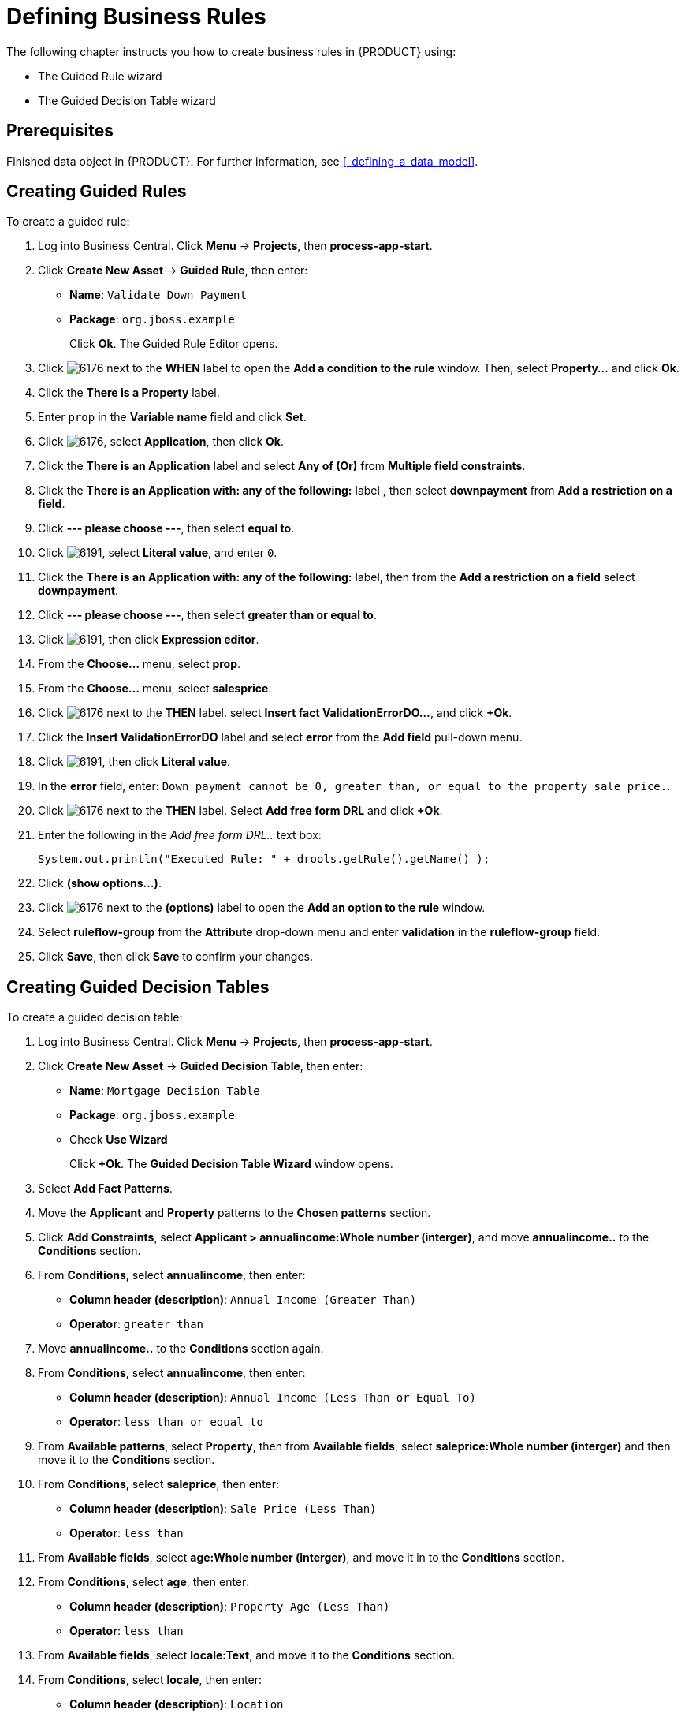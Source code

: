 [[_defining_business_rules]]
= Defining Business Rules

The following chapter instructs you how to create business rules in {PRODUCT} using:

* The Guided Rule wizard
* The Guided Decision Table wizard

[float]
== Prerequisites

Finished data object in {PRODUCT}. For further information, see <<_defining_a_data_model>>.

== Creating Guided Rules

To create a guided rule:

 . Log into Business Central. Click *Menu* -> *Projects*, then *process-app-start*.
 . Click *Create New Asset* -> *Guided Rule*, then enter:

 * *Name*: `Validate Down Payment`
 * *Package*: `org.jboss.example`
+
Click *Ok*. The Guided Rule Editor opens.

. Click image:6176.png[] next to the *WHEN* label to open the *Add a condition to the rule* window. Then, select *Property...* and click *Ok*.
. Click the *There is a Property* label.
. Enter `prop` in the *Variable name* field and click *Set*.
. Click image:6176.png[], select *Application*, then click *Ok*.
. Click the *There is an Application* label and select *Any of (Or)* from *Multiple field constraints*.
. Click the *There is an Application with: any of the following:* label , then select *downpayment* from *Add a restriction on a field*.
. Click *--- please choose ---*, then select *equal to*.
. Click image:6191.png[], select *Literal value*, and enter `0`.
. Click the *There is an Application with: any of the following:* label, then from the *Add a restriction on a field* select *downpayment*.
. Click *--- please choose ---*, then select *greater than or equal to*.
. Click image:6191.png[], then click *Expression editor*.
. From the *Choose...* menu, select *prop*.
. From the *Choose...* menu, select *salesprice*.
. Click image:6176.png[] next to the *THEN* label. select *Insert fact ValidationErrorDO...*, and click *+Ok*.
. Click the *Insert ValidationErrorDO* label and select *error* from the *Add field* pull-down menu.
. Click image:6191.png[], then click *Literal value*.
. In the *error* field, enter: `Down payment cannot be 0, greater than, or equal to the property sale price.`.
. Click image:6176.png[] next to the *THEN* label. Select *Add free form DRL* and click *+Ok*.
. Enter the following in the _Add free form DRL.._ text box:
+
[source,java]
----
System.out.println("Executed Rule: " + drools.getRule().getName() );
----
. Click *(show options...)*.
. Click image:6176.png[] next to the *(options)* label to open the *Add an option to the rule* window.
. Select *ruleflow-group* from the *Attribute* drop-down menu and enter *validation* in the *ruleflow-group* field.
. Click *Save*, then click *Save* to confirm your changes.

== Creating Guided Decision Tables

To create a guided decision table:

. Log into Business Central. Click *Menu* -> *Projects*, then *process-app-start*.
. Click *Create New Asset* -> *Guided Decision Table*, then enter:
+
* *Name*: `Mortgage Decision Table`
* *Package*: `org.jboss.example`
* Check *Use Wizard*
+
Click *+Ok*. The *Guided Decision Table Wizard* window opens.

. Select *Add Fact Patterns*.
. Move the *Applicant* and *Property* patterns to the *Chosen patterns* section.
. Click *Add Constraints*, select *Applicant > annualincome:Whole number (interger)*, and move *annualincome..* to the *Conditions* section.
. From *Conditions*, select *annualincome*, then enter:
+
* *Column header (description)*: `Annual Income (Greater Than)`
* *Operator*: `greater than`
+
. Move *annualincome..* to the *Conditions* section again.
. From *Conditions*, select *annualincome*, then enter:
+
* *Column header (description)*: `Annual Income (Less Than or Equal To)`
* *Operator*: `less than or equal to`
+
. From *Available patterns*, select *Property*,  then from *Available fields*, select *saleprice:Whole number (interger)* and then move it to the *Conditions* section.
. From *Conditions*, select *saleprice*, then enter:
+
* *Column header (description)*: `Sale Price (Less Than)`
* *Operator*: `less than`
. From *Available fields*, select *age:Whole number (interger)*, and move it in to the *Conditions* section.
. From *Conditions*, select *age*, then enter:
+
* *Column header (description)*: `Property Age (Less Than)`
* *Operator*: `less than`
. From *Available fields*, select *locale:Text*, and move it to the *Conditions* section.
. From *Conditions*, select *locale*, then enter:
+
* *Column header (description)*: `Location`
* *Operator*: `equal to`
* *(optional) value list*: `Urban,Rural`
. Click *Next*.

. Click *Add Actions to insert Facts*, select *Application* and move it to the *Chosen patterns* section.
. From *Available fields*, select *mortgageamount:Whole number (integer)*, and move it to the *Chosen fields* section.
.. From *Chosen fields*, select *mortgageamount*, then enter:
+
* *Column header (description)*: `Mortgage Amount`
. Click *Finish*.
. Click *Save*.
. Click *Insert > Append row* and click *Save*.
. Click *Add Column*.
. From the *Add a new column* window, click *Include advanced options*, then select *Add a new Attribute column*, then click *Next*.
. Click *Decision table* -> *New column*, select *include advanced options*, select *Add a new Attribute column*, then click *Next*.
. Select *Ruleflow-group*, then click *Finish*.
. Click *Insert* -> *Append row*. Repeat this step one time.
. Fill out the table as shown below:

image:guided-dt.png[]

. Click *Validate* then *Save*.
